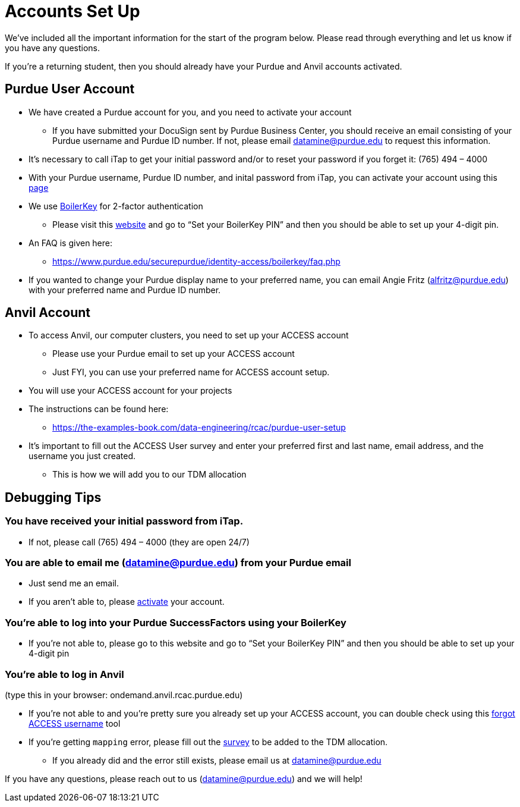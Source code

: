 # Accounts Set Up

We've included all the important information for the start of the program below. Please read through everything and let us know if you have any questions.

If you're a returning student, then you should already have your Purdue and Anvil accounts activated.

## Purdue User Account [[purdue_account_setup]]
* We have created a Purdue account for you, and you need to activate your account
** If you have submitted your DocuSign sent by Purdue Business Center, you should receive an email consisting of your Purdue username and Purdue ID number. If not, please email datamine@purdue.edu to request this information.
* It’s necessary to call iTap to get your initial password and/or to reset your password if you forget it: (765) 494 – 4000
* With your Purdue username, Purdue ID number, and inital password from iTap, you can activate your account using this https://www.purdue.edu/apps/account/AccountSetup[page]
* We use https://www.purdue.edu/apps/account/BoilerKey/[BoilerKey] for 2-factor authentication
** Please visit this https://www.purdue.edu/apps/account/flows/BoilerKeyRecovery?execution=e1s1[website] and go to “Set your BoilerKey PIN” and then you should be able to set up your 4-digit pin.
* An FAQ is given here:
** https://www.purdue.edu/securepurdue/identity-access/boilerkey/faq.php
* If you wanted to change your Purdue display name to your preferred name, you can email Angie Fritz (alfritz@purdue.edu) with your preferred name and Purdue ID number.

## Anvil Account 
* To access Anvil, our computer clusters, you need to set up your ACCESS account
** Please use your Purdue email to set up your ACCESS account
** Just FYI, you can use your preferred name for ACCESS account setup.
* You will use your ACCESS account for your projects 
*  The instructions can be found here:
** https://the-examples-book.com/data-engineering/rcac/purdue-user-setup
* It’s important to fill out the ACCESS User survey and enter your preferred first and last name, email address, and the username you just created.
** This is how we will add you to our TDM allocation

## Debugging Tips 
### You have received your initial password from iTap.
** If not, please call (765) 494 – 4000 (they are open 24/7)

### You are able to email me (datamine@purdue.edu) from your Purdue email
** Just send me an email.
** If you aren’t able to, please https://www.purdue.edu/apps/account/AccountSetup[activate] your account. 

### You’re able to log into your Purdue SuccessFactors using your BoilerKey
** If you’re not able to, please go to this website and go to “Set your BoilerKey PIN” and then you should be able to set up your 4-digit pin

### You’re able to log in Anvil +
(type this in your browser: ondemand.anvil.rcac.purdue.edu)

** If you’re not able to and you’re pretty sure you already set up your ACCESS account, you can double check using this https://registry.access-ci.org/registry/krb_authenticator/krbs/remind/authenticatorid:1[forgot ACCESS username] tool
** If you're getting `mapping` error, please fill out the https://purdue.ca1.qualtrics.com/jfe/form/SV_23G64aAAKNshTrE[survey] to be added to the TDM allocation.
*** If you already did and the error still exists, please email us at datamine@purdue.edu

If you have any questions, please reach out to us (datamine@purdue.edu) and we will help!
